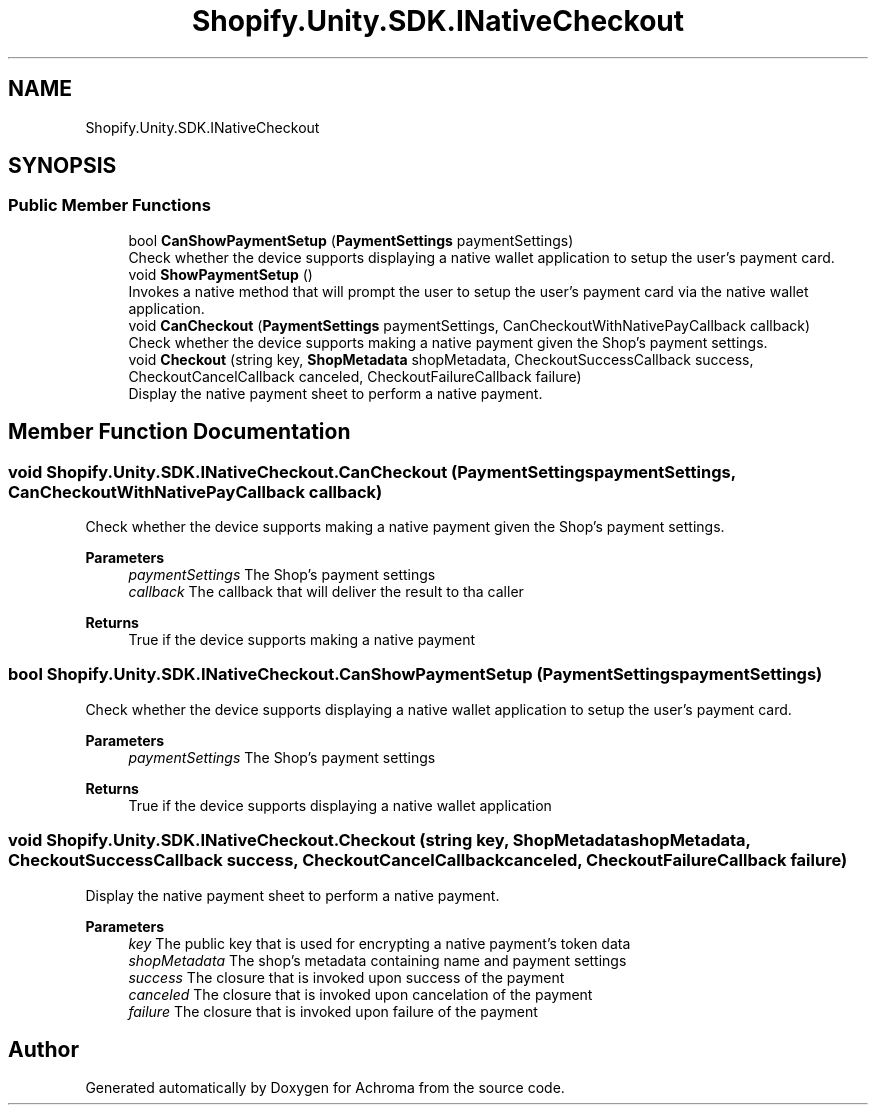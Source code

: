 .TH "Shopify.Unity.SDK.INativeCheckout" 3 "Achroma" \" -*- nroff -*-
.ad l
.nh
.SH NAME
Shopify.Unity.SDK.INativeCheckout
.SH SYNOPSIS
.br
.PP
.SS "Public Member Functions"

.in +1c
.ti -1c
.RI "bool \fBCanShowPaymentSetup\fP (\fBPaymentSettings\fP paymentSettings)"
.br
.RI "Check whether the device supports displaying a native wallet application to setup the user's payment card\&. "
.ti -1c
.RI "void \fBShowPaymentSetup\fP ()"
.br
.RI "Invokes a native method that will prompt the user to setup the user's payment card via the native wallet application\&. "
.ti -1c
.RI "void \fBCanCheckout\fP (\fBPaymentSettings\fP paymentSettings, CanCheckoutWithNativePayCallback callback)"
.br
.RI "Check whether the device supports making a native payment given the Shop's payment settings\&. "
.ti -1c
.RI "void \fBCheckout\fP (string key, \fBShopMetadata\fP shopMetadata, CheckoutSuccessCallback success, CheckoutCancelCallback canceled, CheckoutFailureCallback failure)"
.br
.RI "Display the native payment sheet to perform a native payment\&. "
.in -1c
.SH "Member Function Documentation"
.PP 
.SS "void Shopify\&.Unity\&.SDK\&.INativeCheckout\&.CanCheckout (\fBPaymentSettings\fP paymentSettings, CanCheckoutWithNativePayCallback callback)"

.PP
Check whether the device supports making a native payment given the Shop's payment settings\&. 
.PP
\fBParameters\fP
.RS 4
\fIpaymentSettings\fP The Shop's payment settings
.br
\fIcallback\fP The callback that will deliver the result to tha caller
.RE
.PP
\fBReturns\fP
.RS 4
True if the device supports making a native payment
.RE
.PP

.SS "bool Shopify\&.Unity\&.SDK\&.INativeCheckout\&.CanShowPaymentSetup (\fBPaymentSettings\fP paymentSettings)"

.PP
Check whether the device supports displaying a native wallet application to setup the user's payment card\&. 
.PP
\fBParameters\fP
.RS 4
\fIpaymentSettings\fP The Shop's payment settings
.RE
.PP
\fBReturns\fP
.RS 4
True if the device supports displaying a native wallet application
.RE
.PP

.SS "void Shopify\&.Unity\&.SDK\&.INativeCheckout\&.Checkout (string key, \fBShopMetadata\fP shopMetadata, CheckoutSuccessCallback success, CheckoutCancelCallback canceled, CheckoutFailureCallback failure)"

.PP
Display the native payment sheet to perform a native payment\&. 
.PP
\fBParameters\fP
.RS 4
\fIkey\fP The public key that is used for encrypting a native payment's token data
.br
\fIshopMetadata\fP The shop's metadata containing name and payment settings
.br
\fIsuccess\fP The closure that is invoked upon success of the payment
.br
\fIcanceled\fP The closure that is invoked upon cancelation of the payment
.br
\fIfailure\fP The closure that is invoked upon failure of the payment
.RE
.PP


.SH "Author"
.PP 
Generated automatically by Doxygen for Achroma from the source code\&.
